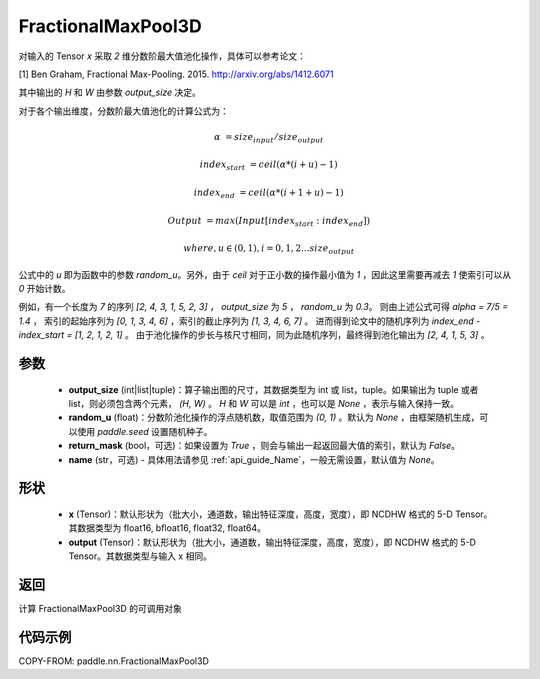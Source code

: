 .. _cn_api_paddle_nn_FractionalMaxPool3D:


FractionalMaxPool3D
-------------------------------

.. py:function:: paddle.nn.FractionalMaxPool3D(output_size, random_u=None, return_mask=False, name=None)

对输入的 Tensor `x` 采取 `2` 维分数阶最大值池化操作，具体可以参考论文：

[1] Ben Graham, Fractional Max-Pooling. 2015. http://arxiv.org/abs/1412.6071

其中输出的 `H` 和 `W` 由参数 `output_size` 决定。

对于各个输出维度，分数阶最大值池化的计算公式为：

..  math::

    \alpha &= size_{input} / size_{output}

    index_{start} &= ceil( \alpha * (i + u) - 1)

    index_{end} &= ceil( \alpha * (i + 1 + u) - 1)

    Output &= max(Input[index_{start}:index_{end}])

    where, u \in (0, 1), i = 0,1,2...size_{output}

公式中的 `u` 即为函数中的参数 `random_u`。另外，由于 `ceil` 对于正小数的操作最小值为 `1` ，因此这里需要再减去 `1` 使索引可以从 `0` 开始计数。

例如，有一个长度为 `7` 的序列 `[2, 4, 3, 1, 5, 2, 3]` ， `output_size` 为 `5` ， `random_u` 为 `0.3`。
则由上述公式可得 `alpha = 7/5 = 1.4` ， 索引的起始序列为 `[0, 1, 3, 4, 6]` ，索引的截止序列为 `[1, 3, 4, 6, 7]` 。
进而得到论文中的随机序列为 `index_end - index_start = [1, 2, 1, 2, 1]` 。
由于池化操作的步长与核尺寸相同，同为此随机序列，最终得到池化输出为 `[2, 4, 1, 5, 3]` 。


参数
:::::::::

    - **output_size** (int|list|tuple)：算子输出图的尺寸，其数据类型为 int 或 list，tuple。如果输出为 tuple 或者 list，则必须包含两个元素， `(H, W)` 。 `H` 和 `W` 可以是 `int` ，也可以是 `None` ，表示与输入保持一致。
    - **random_u** (float)：分数阶池化操作的浮点随机数，取值范围为 `(0, 1)` 。默认为 `None` ，由框架随机生成，可以使用 `paddle.seed` 设置随机种子。
    - **return_mask** (bool，可选)：如果设置为 `True` ，则会与输出一起返回最大值的索引，默认为 `False`。
    - **name** (str，可选) - 具体用法请参见 :ref:`api_guide_Name`，一般无需设置，默认值为 `None`。

形状
:::::::::
    - **x** (Tensor)：默认形状为（批大小，通道数，输出特征深度，高度，宽度），即 NCDHW 格式的 5-D Tensor。其数据类型为 float16, bfloat16, float32, float64。
    - **output** (Tensor)：默认形状为（批大小，通道数，输出特征深度，高度，宽度），即 NCDHW 格式的 5-D Tensor。其数据类型与输入 x 相同。

返回
:::::::::
计算 FractionalMaxPool3D 的可调用对象


代码示例
:::::::::

COPY-FROM: paddle.nn.FractionalMaxPool3D
